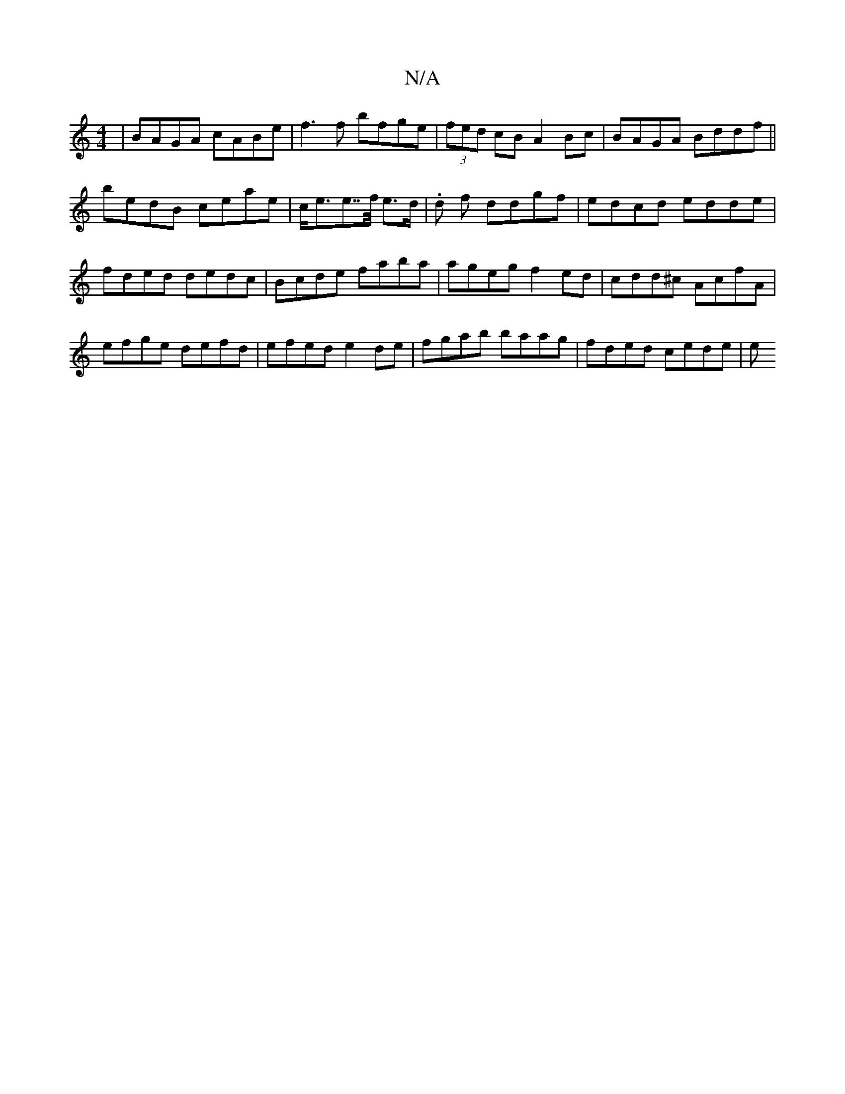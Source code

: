 X:1
T:N/A
M:4/4
R:N/A
K:Cmajor
 | BAGA cABe | f3f bfge | (3fed cB A2 Bc| BAGA Bddf||
bedB ceae|c<ee>>f e>d | .d f ddgf | edcd edde | fded dedc | Bcde faba | ageg f2ed | cdd^c AcfA | efge defd | efed e2 de | fgab baag | fded cede |e